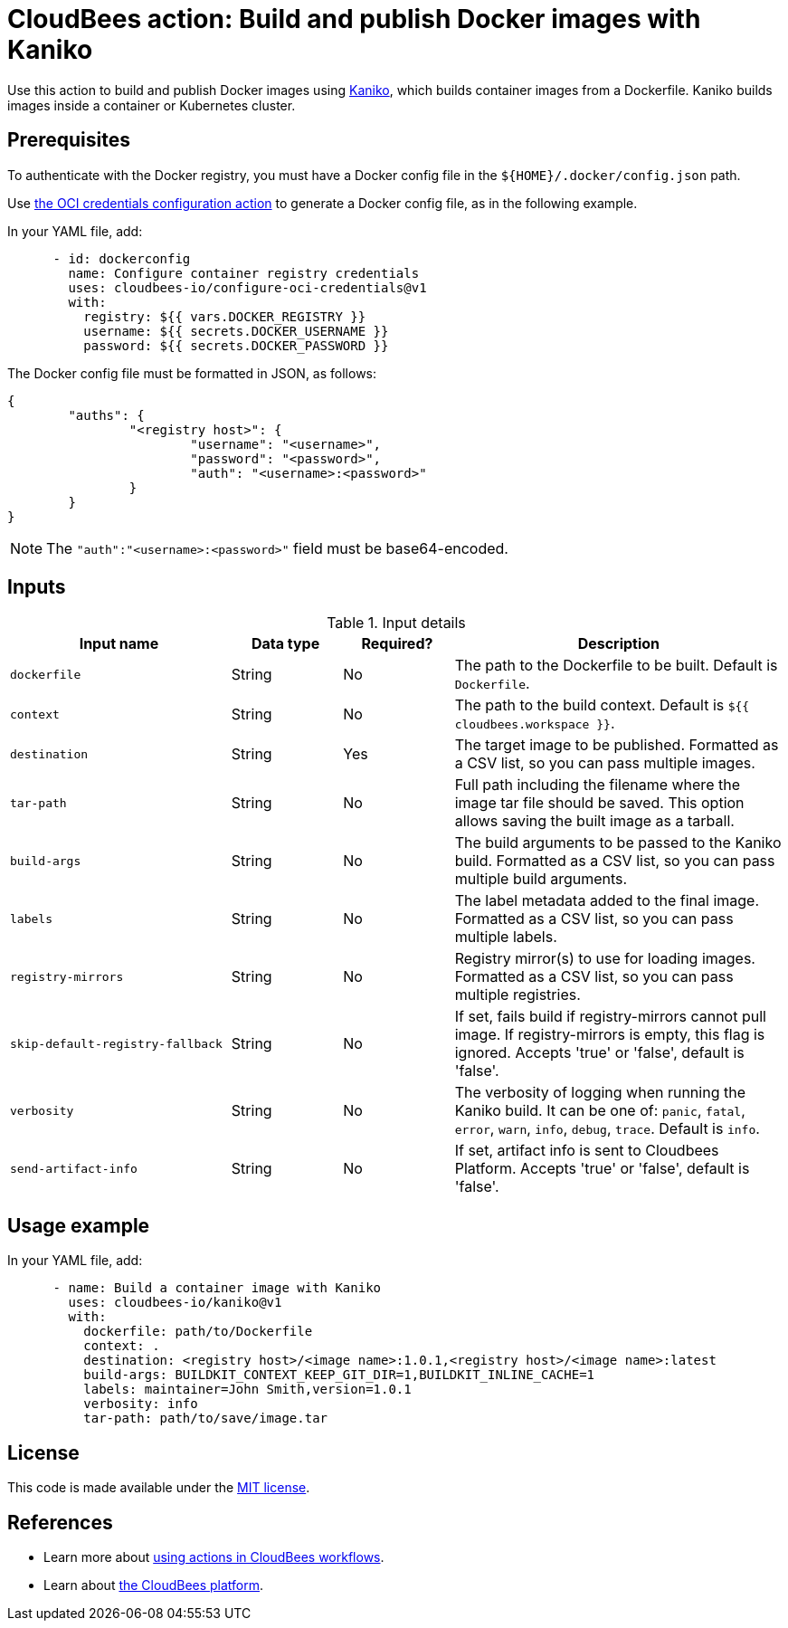 = CloudBees action: Build and publish Docker images with Kaniko

Use this action to build and publish Docker images using link:https://github.com/GoogleContainerTools/kaniko[Kaniko], which builds container images from a Dockerfile. Kaniko builds images inside a container or Kubernetes cluster.

== Prerequisites

To authenticate with the Docker registry, you must have a Docker config file in the `${HOME}/.docker/config.json` path.

Use link:https://github.com/cloudbees-io/configure-oci-credentials[the OCI credentials configuration action] to generate a Docker config file, as in the following example.

In your YAML file, add:

[source,yaml]
----

      - id: dockerconfig
        name: Configure container registry credentials
        uses: cloudbees-io/configure-oci-credentials@v1
        with:
          registry: ${{ vars.DOCKER_REGISTRY }}
          username: ${{ secrets.DOCKER_USERNAME }}
          password: ${{ secrets.DOCKER_PASSWORD }}

----

The Docker config file must be formatted in JSON, as follows:

[source,json,role="novalidate"]
----
{
	"auths": {
		"<registry host>": {
			"username": "<username>",
			"password": "<password>",
			"auth": "<username>:<password>"
		}
	}
}
----

NOTE: The `+"auth":"<username>:<password>"+` field must be base64-encoded.

== Inputs

[cols="2a,1a,1a,3a",options="header"]
.Input details
|===

| Input name
| Data type
| Required?
| Description

| `dockerfile`
| String
| No
| The path to the Dockerfile to be built. Default is `Dockerfile`.

| `context`
| String
| No
| The path to the build context. Default is `${{ cloudbees.workspace }}`.

| `destination`
| String
| Yes
| The target image to be published. Formatted as a CSV list, so you can pass multiple images.

| `tar-path`
| String
| No
| Full path including the filename where the image tar file should be saved. This option allows saving the built image as a tarball.

| `build-args`
| String
| No
| The build arguments to be passed to the Kaniko build. Formatted as a CSV list, so you can pass multiple build arguments.

| `labels`
| String
| No
| The label metadata added to the final image. Formatted as a CSV list, so you can pass multiple labels.

| `registry-mirrors`
| String
| No
| Registry mirror(s) to use for loading images. Formatted as a CSV list, so you can pass multiple registries.

| `skip-default-registry-fallback`
| String
| No
| If set, fails build if registry-mirrors cannot pull image. If registry-mirrors is empty, this flag is ignored. Accepts 'true' or 'false', default is 'false'.

| `verbosity`
| String
| No
| The verbosity of logging when running the Kaniko build. It can be one of: `panic`, `fatal`, `error`, `warn`, `info`, `debug`, `trace`. Default is `info`.

| `send-artifact-info`
| String
| No
| If set, artifact info is sent to Cloudbees Platform. Accepts 'true' or 'false', default is 'false'.

|===

== Usage example

In your YAML file, add:

[source,yaml]
----
      - name: Build a container image with Kaniko
        uses: cloudbees-io/kaniko@v1
        with:
          dockerfile: path/to/Dockerfile
          context: .
          destination: <registry host>/<image name>:1.0.1,<registry host>/<image name>:latest
          build-args: BUILDKIT_CONTEXT_KEEP_GIT_DIR=1,BUILDKIT_INLINE_CACHE=1
          labels: maintainer=John Smith,version=1.0.1
          verbosity: info
          tar-path: path/to/save/image.tar

----

== License

This code is made available under the 
link:https://opensource.org/license/mit/[MIT license].

== References

* Learn more about link:https://docs.cloudbees.com/docs/cloudbees-saas-platform-actions/latest/[using actions in CloudBees workflows].
* Learn about link:https://docs.cloudbees.com/docs/cloudbees-saas-platform/latest/[the CloudBees platform].